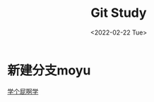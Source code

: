 #+STARTUP: showall
#+title: Git Study
#+date: <2022-02-22 Tue>

* 新建分支moyu
  [[https://github.com/ywcz/.emacs.d/][学个屁啊学]]
